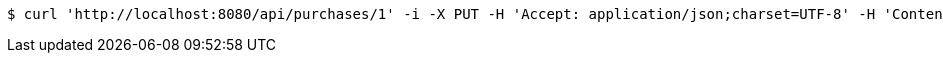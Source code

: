 [source,bash]
----
$ curl 'http://localhost:8080/api/purchases/1' -i -X PUT -H 'Accept: application/json;charset=UTF-8' -H 'Content-Type: application/json;charset=UTF-8' -d '{"id":1,"productType":null,"expires":1480574890367,"purchaseDetails":[{"id":1,"description":"XXL wedding cake","quantity":null,"value":500.0}]}'
----